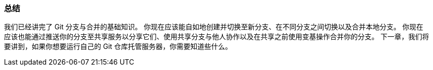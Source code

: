 === 总结

我们已经讲完了 Git 分支与合并的基础知识。
你现在应该能自如地创建并切换至新分支、在不同分支之间切换以及合并本地分支。
你现在应该也能通过推送你的分支至共享服务以分享它们、使用共享分支与他人协作以及在共享之前使用变基操作合并你的分支。
下一章，我们将要讲到，如果你想要运行自己的 Git 仓库托管服务器，你需要知道些什么。
